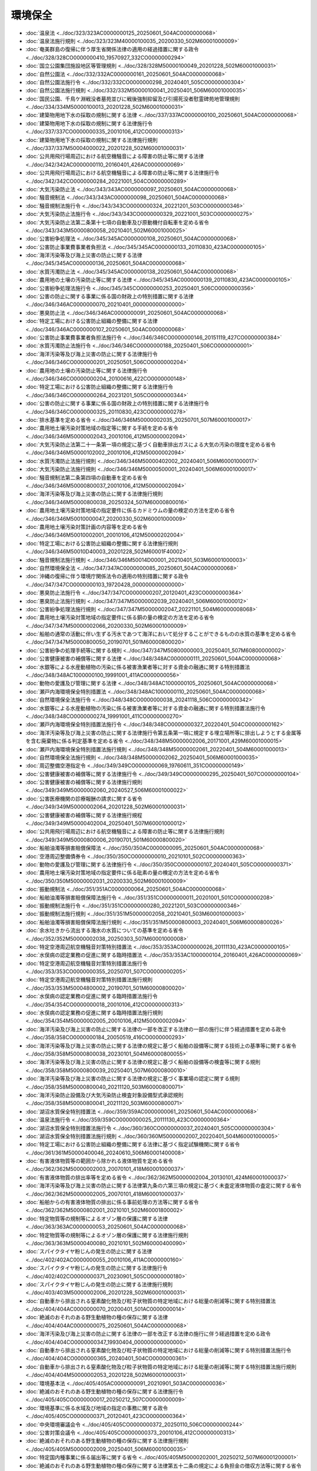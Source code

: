 ========
環境保全
========

* :doc:`温泉法 <../doc/323/323AC0000000125_20250601_504AC0000000068>`
* :doc:`温泉法施行規則 <../doc/323/323M40000100035_20200330_502M60001000009>`
* :doc:`奄美群島の復帰に伴う厚生省関係法律の適用の経過措置に関する政令 <../doc/328/328CO0000000410_19570927_332CO0000000294>`
* :doc:`国立公園集団施設地区等管理規則 <../doc/328/328M50000100049_20201228_502M60001000031>`
* :doc:`自然公園法 <../doc/332/332AC0000000161_20250601_504AC0000000068>`
* :doc:`自然公園法施行令 <../doc/332/332CO0000000298_20240401_505CO0000000304>`
* :doc:`自然公園法施行規則 <../doc/332/332M50000100041_20250401_506M60001000035>`
* :doc:`国民公園、千鳥ケ淵戦没者墓苑並びに戦後強制抑留及び引揚死没者慰霊碑苑地管理規則 <../doc/334/334M50000100013_20201228_502M60001000031>`
* :doc:`建築物用地下水の採取の規制に関する法律 <../doc/337/337AC0000000100_20250601_504AC0000000068>`
* :doc:`建築物用地下水の採取の規制に関する法律施行令 <../doc/337/337CO0000000335_20010106_412CO0000000313>`
* :doc:`建築物用地下水の採取の規制に関する法律施行規則 <../doc/337/337M50004000022_20201228_502M60001000031>`
* :doc:`公共用飛行場周辺における航空機騒音による障害の防止等に関する法律 <../doc/342/342AC0000000110_20160401_426AC0000000069>`
* :doc:`公共用飛行場周辺における航空機騒音による障害の防止等に関する法律施行令 <../doc/342/342CO0000000284_20221001_504CO0000000289>`
* :doc:`大気汚染防止法 <../doc/343/343AC0000000097_20250601_504AC0000000068>`
* :doc:`騒音規制法 <../doc/343/343AC0000000098_20250601_504AC0000000068>`
* :doc:`騒音規制法施行令 <../doc/343/343CO0000000324_20221201_503CO0000000346>`
* :doc:`大気汚染防止法施行令 <../doc/343/343CO0000000329_20221001_503CO0000000275>`
* :doc:`大気汚染防止法第二条第十七項の自動車及び原動機付自転車を定める省令 <../doc/343/343M50000800058_20210401_502M60001000025>`
* :doc:`公害紛争処理法 <../doc/345/345AC0000000108_20250601_504AC0000000068>`
* :doc:`公害防止事業費事業者負担法 <../doc/345/345AC0000000133_20110830_423AC0000000105>`
* :doc:`海洋汚染等及び海上災害の防止に関する法律 <../doc/345/345AC0000000136_20250601_504AC0000000068>`
* :doc:`水質汚濁防止法 <../doc/345/345AC0000000138_20250601_504AC0000000068>`
* :doc:`農用地の土壌の汚染防止等に関する法律 <../doc/345/345AC0000000139_20110830_423AC0000000105>`
* :doc:`公害紛争処理法施行令 <../doc/345/345CO0000000253_20250401_506CO0000000356>`
* :doc:`公害の防止に関する事業に係る国の財政上の特別措置に関する法律 <../doc/346/346AC0000000070_20210401_000000000000000>`
* :doc:`悪臭防止法 <../doc/346/346AC0000000091_20250601_504AC0000000068>`
* :doc:`特定工場における公害防止組織の整備に関する法律 <../doc/346/346AC0000000107_20250601_504AC0000000068>`
* :doc:`公害防止事業費事業者負担法施行令 <../doc/346/346CO0000000146_20151119_427CO0000000384>`
* :doc:`水質汚濁防止法施行令 <../doc/346/346CO0000000188_20250401_506CO0000000001>`
* :doc:`海洋汚染等及び海上災害の防止に関する法律施行令 <../doc/346/346CO0000000201_20250501_506CO0000000204>`
* :doc:`農用地の土壌の汚染防止等に関する法律施行令 <../doc/346/346CO0000000204_20100616_422CO0000000148>`
* :doc:`特定工場における公害防止組織の整備に関する法律施行令 <../doc/346/346CO0000000264_20231201_505CO0000000344>`
* :doc:`公害の防止に関する事業に係る国の財政上の特別措置に関する法律施行令 <../doc/346/346CO0000000325_20110830_423CO0000000278>`
* :doc:`排水基準を定める省令 <../doc/346/346M50000002035_20250701_507M60001000017>`
* :doc:`農用地土壌汚染対策地域の指定等に関する手続を定める省令 <../doc/346/346M50000002043_20010106_412M50000002094>`
* :doc:`大気汚染防止法第二十一条第一項の規定に基づく自動車排出ガスによる大気の汚染の限度を定める省令 <../doc/346/346M50000102002_20010106_412M50000002094>`
* :doc:`水質汚濁防止法施行規則 <../doc/346/346M50000402002_20240401_506M60001000017>`
* :doc:`大気汚染防止法施行規則 <../doc/346/346M50000500001_20240401_506M60001000017>`
* :doc:`騒音規制法第二条第四項の自動車を定める省令 <../doc/346/346M50000800037_20010106_412M50000002094>`
* :doc:`海洋汚染等及び海上災害の防止に関する法律施行規則 <../doc/346/346M50000800038_20250324_507M60000800016>`
* :doc:`農用地土壌汚染対策地域の指定要件に係るカドミウムの量の検定の方法を定める省令 <../doc/346/346M50010000047_20200330_502M60001000009>`
* :doc:`農用地土壌汚染対策計画の内容等を定める省令 <../doc/346/346M50010002001_20010106_412M50000202004>`
* :doc:`特定工場における公害防止組織の整備に関する法律施行規則 <../doc/346/346M50010D40003_20201228_502M60001F40002>`
* :doc:`騒音規制法施行規則 <../doc/346/346M50014D00001_20210401_503M60001000003>`
* :doc:`自然環境保全法 <../doc/347/347AC0000000085_20250601_504AC0000000068>`
* :doc:`沖縄の復帰に伴う環境庁関係法令の適用の特別措置に関する政令 <../doc/347/347CO0000000103_19720428_000000000000000>`
* :doc:`悪臭防止法施行令 <../doc/347/347CO0000000207_20120401_423CO0000000364>`
* :doc:`悪臭防止法施行規則 <../doc/347/347M50000002039_20240401_506M60001000012>`
* :doc:`公害紛争処理法施行規則 <../doc/347/347M50000002047_20221101_504M60000008068>`
* :doc:`農用地土壌汚染対策地域の指定要件に係る銅の量の検定の方法を定める省令 <../doc/347/347M50000002066_20200330_502M60001000009>`
* :doc:`船舶の通常の活動に伴い生ずる汚水であつて海洋において処分することができるものの水質の基準を定める省令 <../doc/347/347M50000800050_20190701_501M60000800020>`
* :doc:`公害紛争の処理手続等に関する規則 <../doc/347/347M50800000003_20250401_507M60800000002>`
* :doc:`公害健康被害の補償等に関する法律 <../doc/348/348AC0000000111_20250601_504AC0000000068>`
* :doc:`水銀等による水産動植物の汚染に係る被害漁業者等に対する資金の融通に関する特別措置法 <../doc/348/348AC1000000100_19991001_411AC0000000056>`
* :doc:`動物の愛護及び管理に関する法律 <../doc/348/348AC1000000105_20250601_504AC0000000068>`
* :doc:`瀬戸内海環境保全特別措置法 <../doc/348/348AC1000000110_20250601_504AC0000000068>`
* :doc:`自然環境保全法施行令 <../doc/348/348CO0000000038_20241118_506CO0000000342>`
* :doc:`水銀等による水産動植物の汚染に係る被害漁業者等に対する資金の融通に関する特別措置法施行令 <../doc/348/348CO0000000274_19991001_411CO0000000270>`
* :doc:`瀬戸内海環境保全特別措置法施行令 <../doc/348/348CO0000000327_20220401_504CO0000000162>`
* :doc:`海洋汚染等及び海上災害の防止に関する法律施行令第五条第一項に規定する埋立場所等に排出しようとする金属等を含む廃棄物に係る判定基準を定める省令 <../doc/348/348M50000002006_20171001_429M60001000015>`
* :doc:`瀬戸内海環境保全特別措置法施行規則 <../doc/348/348M50000002061_20220401_504M60001000013>`
* :doc:`自然環境保全法施行規則 <../doc/348/348M50000002062_20250401_506M60001000035>`
* :doc:`周辺整備空港指定令 <../doc/349/349CO0000000069_19760611_351CO0000000149>`
* :doc:`公害健康被害の補償等に関する法律施行令 <../doc/349/349CO0000000295_20250401_507CO0000000104>`
* :doc:`公害健康被害の補償等に関する法律施行規則 <../doc/349/349M50000002060_20240527_506M60001000022>`
* :doc:`公害医療機関の診療報酬の請求に関する省令 <../doc/349/349M50000002064_20201228_502M60001000031>`
* :doc:`公害健康被害の補償等に関する法律施行規程 <../doc/349/349M50000402004_20250401_507M60001000012>`
* :doc:`公共用飛行場周辺における航空機騒音による障害の防止等に関する法律施行規則 <../doc/349/349M50000800006_20190701_501M60000800020>`
* :doc:`船舶油濁等損害賠償保障法 <../doc/350/350AC0000000095_20250601_504AC0000000068>`
* :doc:`空港周辺整備債券令 <../doc/350/350CO0000000010_20210101_502CO0000000363>`
* :doc:`動物の愛護及び管理に関する法律施行令 <../doc/350/350CO0000000107_20240401_505CO0000000371>`
* :doc:`農用地土壌汚染対策地域の指定要件に係る砒素の量の検定の方法を定める省令 <../doc/350/350M50000002031_20200330_502M60001000009>`
* :doc:`振動規制法 <../doc/351/351AC0000000064_20250601_504AC0000000068>`
* :doc:`船舶油濁等損害賠償保障法施行令 <../doc/351/351CO0000000011_20201001_501CO0000000208>`
* :doc:`振動規制法施行令 <../doc/351/351CO0000000280_20221201_503CO0000000346>`
* :doc:`振動規制法施行規則 <../doc/351/351M50000002058_20210401_503M60001000003>`
* :doc:`船舶油濁等損害賠償保障法施行規則 <../doc/351/351M50000800003_20240401_506M60000800026>`
* :doc:`余水吐きから流出する海水の水質についての基準を定める省令 <../doc/352/352M50000002038_20250303_507M60001000008>`
* :doc:`特定空港周辺航空機騒音対策特別措置法 <../doc/353/353AC0000000026_20111130_423AC0000000105>`
* :doc:`水俣病の認定業務の促進に関する臨時措置法 <../doc/353/353AC1000000104_20160401_426AC0000000069>`
* :doc:`特定空港周辺航空機騒音対策特別措置法施行令 <../doc/353/353CO0000000355_20250701_507CO0000000205>`
* :doc:`特定空港周辺航空機騒音対策特別措置法施行規則 <../doc/353/353M50004800002_20190701_501M60000800020>`
* :doc:`水俣病の認定業務の促進に関する臨時措置法施行令 <../doc/354/354CO0000000018_20010106_412CO0000000313>`
* :doc:`水俣病の認定業務の促進に関する臨時措置法施行規則 <../doc/354/354M50000002005_20010106_412M50000002094>`
* :doc:`海洋汚染及び海上災害の防止に関する法律の一部を改正する法律の一部の施行に伴う経過措置を定める政令 <../doc/358/358CO0000000184_20050519_416CO0000000293>`
* :doc:`海洋汚染等及び海上災害の防止に関する法律の規定に基づく船舶の設備等に関する技術上の基準等に関する省令 <../doc/358/358M50000800038_20230101_504M60000800055>`
* :doc:`海洋汚染等及び海上災害の防止に関する法律の規定に基づく船舶の設備等の検査等に関する規則 <../doc/358/358M50000800039_20250401_507M60000800010>`
* :doc:`海洋汚染等及び海上災害の防止に関する法律の規定に基づく事業場の認定に関する規則 <../doc/358/358M50000800040_20211120_503M60000800071>`
* :doc:`海洋汚染防止設備及び大気汚染防止検査対象設備型式承認規則 <../doc/358/358M50000800041_20211120_503M60000800071>`
* :doc:`湖沼水質保全特別措置法 <../doc/359/359AC0000000061_20250601_504AC0000000068>`
* :doc:`温泉法施行令 <../doc/359/359CO0000000025_20111130_423CO0000000364>`
* :doc:`湖沼水質保全特別措置法施行令 <../doc/360/360CO0000000037_20240401_505CO0000000304>`
* :doc:`湖沼水質保全特別措置法施行規則 <../doc/360/360M50000002007_20220401_504M60001000005>`
* :doc:`特定工場における公害防止組織の整備に関する法律に基づく指定試験機関に関する省令 <../doc/361/361M50000400046_20240610_506M60001400008>`
* :doc:`有害液体物質等の範囲から除かれる液体物質を定める省令 <../doc/362/362M50000002003_20070101_418M60001000037>`
* :doc:`有害液体物質の排出率等を定める省令 <../doc/362/362M50000002004_20130101_424M60001000037>`
* :doc:`海洋汚染等及び海上災害の防止に関する法律第九条の六第三項の規定に基づく未査定液体物質の査定に関する省令 <../doc/362/362M50000002005_20070101_418M60001000037>`
* :doc:`船舶からの有害液体物質の排出に係る事前処理の方法等に関する省令 <../doc/362/362M50000802001_20210101_502M60001800002>`
* :doc:`特定物質等の規制等によるオゾン層の保護に関する法律 <../doc/363/363AC0000000053_20250601_504AC0000000068>`
* :doc:`特定物質等の規制等によるオゾン層の保護に関する法律施行規則 <../doc/363/363M50000400080_20210101_502M60000400090>`
* :doc:`スパイクタイヤ粉じんの発生の防止に関する法律 <../doc/402/402AC0000000055_20010106_411AC0000000160>`
* :doc:`スパイクタイヤ粉じんの発生の防止に関する法律施行令 <../doc/402/402CO0000000371_20230901_505CO0000000180>`
* :doc:`スパイクタイヤ粉じんの発生の防止に関する法律施行規則 <../doc/403/403M50000002006_20201228_502M60001000031>`
* :doc:`自動車から排出される窒素酸化物及び粒子状物質の特定地域における総量の削減等に関する特別措置法 <../doc/404/404AC0000000070_20200401_501AC0000000014>`
* :doc:`絶滅のおそれのある野生動植物の種の保存に関する法律 <../doc/404/404AC0000000075_20250601_504AC0000000068>`
* :doc:`海洋汚染及び海上災害の防止に関する法律の一部を改正する法律の施行に伴う経過措置を定める政令 <../doc/404/404CO0000000347_19930404_000000000000000>`
* :doc:`自動車から排出される窒素酸化物及び粒子状物質の特定地域における総量の削減等に関する特別措置法施行令 <../doc/404/404CO0000000365_20240401_504CO0000000361>`
* :doc:`自動車から排出される窒素酸化物及び粒子状物質の特定地域における総量の削減等に関する特別措置法施行規則 <../doc/404/404M50000002053_20201228_502M60001000031>`
* :doc:`環境基本法 <../doc/405/405AC0000000091_20210901_503AC0000000036>`
* :doc:`絶滅のおそれのある野生動植物の種の保存に関する法律施行令 <../doc/405/405CO0000000017_20250212_507CO0000000009>`
* :doc:`環境基準に係る水域及び地域の指定の事務に関する政令 <../doc/405/405CO0000000371_20120401_423CO0000000364>`
* :doc:`中央環境審議会令 <../doc/405/405CO0000000372_20250110_506CO0000000244>`
* :doc:`公害対策会議令 <../doc/405/405CO0000000373_20010106_412CO0000000313>`
* :doc:`絶滅のおそれのある野生動植物の種の保存に関する法律施行規則 <../doc/405/405M50000002009_20250401_506M60001000035>`
* :doc:`特定国内種事業に係る届出等に関する省令 <../doc/405/405M50000202001_20250212_507M60001200001>`
* :doc:`絶滅のおそれのある野生動植物の種の保存に関する法律第五十二条の規定による負担金の徴収方法等に関する省令 <../doc/405/405M50000402001_20240401_506M60001400006>`
* :doc:`特定物質等の規制等によるオゾン層の保護に関する法律施行令 <../doc/406/406CO0000000308_20211224_503CO0000000343>`
* :doc:`特定国際種事業に係る届出及び特別国際種事業に係る登録等に関する省令 <../doc/407/407M50000402002_20240401_506M60001400006>`
* :doc:`排他的経済水域における海洋汚染等及び海上災害の防止に関する法律等の適用関係の整理に関する政令 <../doc/408/408CO0000000200_20250101_506CO0000000204>`
* :doc:`排他的経済水域における海洋汚染等及び海上災害の防止に関する法律等の適用関係の整理に関する政令第三条第二項の表の第三号に規定する粉砕装置の技術上の基準を定める省令 <../doc/408/408M50000002036_20070101_418M60001000037>`
* :doc:`排他的経済水域における海洋汚染等及び海上災害の防止に関する法律に基づく国土交通省令の適用関係の整理に関する省令 <../doc/408/408M50000800041_20130101_424M60000800091>`
* :doc:`海洋汚染等及び海上災害の防止に関する法律第六十五条第二項第一号に規定する担保金の提供等に関する命令 <../doc/408/408M50000802001_20050519_416M60000802004>`
* :doc:`南極地域の環境の保護に関する法律 <../doc/409/409AC0000000061_20250601_504AC0000000068>`
* :doc:`環境影響評価法 <../doc/409/409AC0000000081_20250620_507AC0000000073>`
* :doc:`南極地域の環境の保護に関する法律施行令 <../doc/409/409CO0000000244_20201201_502CO0000000217>`
* :doc:`環境影響評価法施行令 <../doc/409/409CO0000000346_20220401_504CO0000000167>`
* :doc:`南極地域の環境の保護に関する法律施行規則 <../doc/409/409M50000002053_20241025_506M60001000025>`
* :doc:`地球温暖化対策の推進に関する法律 <../doc/410/410AC0000000117_20250601_504AC0000000068>`
* :doc:`環境影響評価法施行規則 <../doc/410/410M50000002037_20130401_424M60001000031>`
* :doc:`防衛省が行う飛行場及びその施設の設置又は変更の事業に係る計画段階配慮事項に係る調査、予測及び評価に関する指針、環境影響評価の項目並びに当該項目に係る調査、予測及び評価を合理的に行うための手法を選定するための指針、環境の保全のための措置に関する指針等を定める省令 <../doc/410/410M50000002038_20150601_427M60002000011>`
* :doc:`廃棄物の最終処分場事業に係る環境影響評価の項目並びに当該項目に係る調査、予測及び評価を合理的に行うための手法を選定するための指針、環境の保全のための措置に関する指針等を定める省令 <../doc/410/410M50000100061_20200330_502M60001000009>`
* :doc:`発電所の設置又は変更の工事の事業に係る計画段階配慮事項の選定並びに当該計画段階配慮事項に係る調査、予測及び評価の手法に関する指針、環境影響評価の項目並びに当該項目に係る調査、予測及び評価を合理的に行うための手法を選定するための指針並びに環境の保全のための措置に関する指針等を定める省令 <../doc/410/410M50000400054_20230929_505M60000400046>`
* :doc:`鉄道の建設及び改良の事業に係る環境影響評価の項目並びに当該項目に係る調査、予測及び評価を合理的に行うための手法を選定するための指針、環境の保全のための措置に関する指針等を定める省令 <../doc/410/410M50000800035_20190701_501M60000800020>`
* :doc:`飛行場及びその施設の設置又は変更の事業に係る環境影響評価の項目並びに当該項目に係る調査、予測及び評価を合理的に行うための手法を選定するための指針、環境の保全のための措置に関する指針等を定める省令 <../doc/410/410M50000800036_20190701_501M60000800020>`
* :doc:`鉄道施設が都市施設として都市計画に定められる場合における当該都市施設に係る鉄道の建設及び改良の事業に係る環境影響評価の項目並びに当該項目に係る調査、予測及び評価を合理的に行うための手法を選定するための指針、環境の保全のための措置に関する指針等を定める省令 <../doc/410/410M50000800037_20130401_425M60000800028>`
* :doc:`飛行場及びその施設が都市施設として都市計画に定められる場合における当該都市施設に係る飛行場及びその施設の設置又は変更の事業に係る環境影響評価の項目並びに当該項目に係る調査、予測及び評価を合理的に行うための手法を選定するための指針、環境の保全のための措置に関する指針等を定める省令 <../doc/410/410M50000800038_20130401_425M60000800028>`
* :doc:`港湾環境影響評価の項目並びに当該項目に係る調査、予測及び評価を合理的に行うための手法を選定するための指針、環境の保全のための措置に関する指針等を定める省令 <../doc/410/410M50000800039_20150601_427M60000800043>`
* :doc:`道路事業に係る環境影響評価の項目並びに当該項目に係る調査、予測及び評価を合理的に行うための手法を選定するための指針、環境の保全のための措置に関する指針等を定める省令 <../doc/410/410M50004000010_20190701_501M60000800020>`
* :doc:`湖沼水位調節施設事業に係る環境影響評価の項目並びに当該項目に係る調査、予測及び評価を合理的に行うための手法を選定するための指針、環境の保全のための措置に関する指針等を定める省令 <../doc/410/410M50004000011_20190701_501M60000800020>`
* :doc:`放水路事業に係る環境影響評価の項目並びに当該項目に係る調査、予測及び評価を合理的に行うための手法を選定するための指針、環境の保全のための措置に関する指針等を定める省令 <../doc/410/410M50004000012_20190701_501M60000800020>`
* :doc:`土地区画整理事業に係る環境影響評価の項目並びに当該項目に係る調査、予測及び評価を合理的に行うための手法を選定するための指針、環境の保全のための措置に関する指針等を定める省令 <../doc/410/410M50004000013_20190701_501M60000800020>`
* :doc:`新住宅市街地開発事業に係る環境影響評価の項目並びに当該項目に係る調査、予測及び評価を合理的に行うための手法を選定するための指針、環境の保全のための措置に関する指針等を定める省令 <../doc/410/410M50004000014_20190701_501M60000800020>`
* :doc:`工業団地造成事業に係る環境影響評価の項目並びに当該項目に係る調査、予測及び評価を合理的に行うための手法を選定するための指針、環境の保全のための措置に関する指針等を定める省令 <../doc/410/410M50004000015_20190701_501M60000800020>`
* :doc:`新都市基盤整備事業に係る環境影響評価の項目並びに当該項目に係る調査、予測及び評価を合理的に行うための手法を選定するための指針、環境の保全のための措置に関する指針等を定める省令 <../doc/410/410M50004000016_20190701_501M60000800020>`
* :doc:`流通業務団地造成事業に係る環境影響評価の項目並びに当該項目に係る調査、予測及び評価を合理的に行うための手法を選定するための指針、環境の保全のための措置に関する指針等を定める省令 <../doc/410/410M50004000017_20190701_501M60000800020>`
* :doc:`独立行政法人都市再生機構が行う宅地の造成の事業に係る環境影響評価の項目並びに当該項目に係る調査、予測及び評価を合理的に行うための手法を選定するための指針、環境の保全のための措置に関する指針等を定める省令 <../doc/410/410M50004000018_20190701_501M60000800020>`
* :doc:`道路が都市施設として都市計画に定められる場合における当該都市施設に係る道路事業に係る環境影響評価の項目並びに当該項目に係る調査、予測及び評価を合理的に行うための手法を選定するための指針、環境の保全のための措置に関する指針等を定める省令 <../doc/410/410M50004000019_20190701_501M60000800020>`
* :doc:`湖沼水位調節施設が都市施設として都市計画に定められる場合における当該都市施設に係る湖沼水位調節施設事業に係る環境影響評価の項目並びに当該項目に係る調査、予測及び評価を合理的に行うための手法を選定するための指針、環境の保全のための措置に関する指針等を定める省令 <../doc/410/410M50004000020_20190701_501M60000800020>`
* :doc:`放水路が都市施設として都市計画に定められる場合における当該都市施設に係る放水路事業に係る環境影響評価の項目並びに当該項目に係る調査、予測及び評価を合理的に行うための手法を選定するための指針、環境の保全のための措置に関する指針等を定める省令 <../doc/410/410M50004000021_20190701_501M60000800020>`
* :doc:`土地区画整理事業が都市計画に定められる場合における当該土地区画整理事業に係る環境影響評価の項目並びに当該項目に係る調査、予測及び評価を合理的に行うための手法を選定するための指針、環境の保全のための措置に関する指針等を定める省令 <../doc/410/410M50004000022_20190701_501M60000800020>`
* :doc:`新住宅市街地開発事業が都市計画に定められる場合における当該新住宅市街地開発事業に係る環境影響評価の項目並びに当該項目に係る調査、予測及び評価を合理的に行うための手法を選定するための指針、環境の保全のための措置に関する指針等を定める省令 <../doc/410/410M50004000023_20190701_501M60000800020>`
* :doc:`工業団地造成事業が都市計画に定められる場合における当該工業団地造成事業に係る環境影響評価の項目並びに当該項目に係る調査、予測及び評価を合理的に行うための手法を選定するための指針、環境の保全のための措置に関する指針等を定める省令 <../doc/410/410M50004000024_20190701_501M60000800020>`
* :doc:`新都市基盤整備事業が都市計画に定められる場合における当該新都市基盤整備事業に係る環境影響評価の項目並びに当該項目に係る調査、予測及び評価を合理的に行うための手法を選定するための指針、環境の保全のための措置に関する指針等を定める省令 <../doc/410/410M50004000025_20190701_501M60000800020>`
* :doc:`流通業務団地が都市施設として都市計画に定められる場合における当該都市施設に係る流通業務団地造成事業に係る環境影響評価の項目並びに当該項目に係る調査、予測及び評価を合理的に行うための手法を選定するための指針、環境の保全のための措置に関する指針等を定める省令 <../doc/410/410M50004000026_20190701_501M60000800020>`
* :doc:`ダム事業に係る環境影響評価の項目並びに当該項目に係る調査、予測及び評価を合理的に行うための手法を選定するための指針、環境の保全のための措置に関する指針等を定める省令 <../doc/410/410M50004700001_20190701_501M60000F00003>`
* :doc:`堰事業に係る環境影響評価の項目並びに当該項目に係る調査、予測及び評価を合理的に行うための手法を選定するための指針、環境の保全のための措置に関する指針等を定める省令 <../doc/410/410M50004700002_20190701_501M60000F00003>`
* :doc:`ダムが都市施設として都市計画に定められる場合における当該都市施設に係るダム事業に係る環境影響評価の項目並びに当該項目に係る調査、予測及び評価を合理的に行うための手法を選定するための指針、環境の保全のための措置に関する指針等を定める省令 <../doc/410/410M50004700003_20190701_501M60000F00003>`
* :doc:`堰が都市施設として都市計画に定められる場合における当該都市施設に係る堰事業に係る環境影響評価の項目並びに当該項目に係る調査、予測及び評価を合理的に行うための手法を選定するための指針、環境の保全のための措置に関する指針等を定める省令 <../doc/410/410M50004700004_20190701_501M60000F00003>`
* :doc:`軌道の建設及び改良の事業に係る環境影響評価の項目並びに当該項目に係る調査、予測及び評価を合理的に行うための手法を選定するための指針、環境の保全のための措置に関する指針等を定める省令 <../doc/410/410M50004800002_20190701_501M60000800020>`
* :doc:`鉄道施設が都市施設として都市計画に定められる場合における当該都市施設に係る鉄道の建設及び改良の事業に係る第二種事業の判定の基準等を定める省令 <../doc/410/410M50004800003_20190701_501M60000800020>`
* :doc:`新設軌道に係る線路が都市施設として都市計画に定められる場合における当該都市施設に係る軌道の建設及び改良の事業に係る環境影響評価の項目並びに当該項目に係る調査、予測及び評価を合理的に行うための手法を選定するための指針、環境の保全のための措置に関する指針等を定める省令 <../doc/410/410M50004800004_20190701_501M60000800020>`
* :doc:`飛行場及びその施設が都市施設として都市計画に定められる場合における当該都市施設に係る飛行場及びその施設の設置又は変更の事業に係る第二種事業の判定の基準等を定める省令 <../doc/410/410M50004800005_20190701_501M60000800020>`
* :doc:`公有水面の埋立て又は干拓の事業に係る環境影響評価の項目並びに当該項目に係る調査、予測及び評価を合理的に行うための手法を選定するための指針、環境の保全のための措置に関する指針等を定める省令 <../doc/410/410M50004A00001_20190701_501M60000A00002>`
* :doc:`特定化学物質の環境への排出量の把握等及び管理の改善の促進に関する法律 <../doc/411/411AC0000000086_20030203_414AC0000000152>`
* :doc:`ダイオキシン類対策特別措置法 <../doc/411/411AC0100000105_20250601_504AC0000000068>`
* :doc:`地球温暖化対策の推進に関する法律施行令 <../doc/411/411CO0000000143_20250401_507CO0000000008>`
* :doc:`ダイオキシン類対策特別措置法施行令 <../doc/411/411CO0000000433_20190101_430CO0000000241>`
* :doc:`地球温暖化対策の推進に関する法律施行規則 <../doc/411/411M50000002031_20250401_506M60001000026>`
* :doc:`ダイオキシン類対策特別措置法施行規則 <../doc/411/411M50000002067_20240401_506M60001000017>`
* :doc:`循環型社会形成推進基本法 <../doc/412/412AC0000000110_20120919_424AC1000000047>`
* :doc:`国等による環境物品等の調達の推進等に関する法律 <../doc/412/412AC1000000100_20210901_503AC0000000036>`
* :doc:`特定化学物質の環境への排出量の把握等及び管理の改善の促進に関する法律施行令 <../doc/412/412CO0000000138_20240401_506CO0000000102>`
* :doc:`海洋汚染及び海上災害の防止に関する法律の一部を改正する法律の一部の施行に伴う経過措置を定める政令 <../doc/412/412CO0000000464_20020701_414CO0000000200>`
* :doc:`国等による環境物品等の調達の推進等に関する法律第二条第二項の法人を定める政令 <../doc/412/412CO0000000556_20250401_507CO0000000019>`
* :doc:`騒音規制法第十七条第一項の規定に基づく指定地域内における自動車騒音の限度を定める省令 <../doc/412/412M50000002015_20200330_502M60001000009>`
* :doc:`ダイオキシン類対策特別措置法に基づく廃棄物の最終処分場の維持管理の基準を定める省令 <../doc/412/412M50000102002_20010106_412M50000102003>`
* :doc:`指定化学物質等の性状及び取扱いに関する情報の提供の方法等を定める省令 <../doc/412/412M50000400401_20220331_504M60000400035>`
* :doc:`海洋汚染及び海上災害の防止に関する法律の一部を改正する法律の一部の施行に伴う経過措置を定める省令 <../doc/412/412M50000800036_20020701_414M60000800079>`
* :doc:`油又は有害液体物質による海洋の汚染の防止のために使用する薬剤の技術上の基準を定める省令 <../doc/412/412M50000800043_20110801_423M60001800002>`
* :doc:`フロン類の使用の合理化及び管理の適正化に関する法律 <../doc/413/413AC1000000064_20250601_504AC0000000068>`
* :doc:`フロン類の使用の合理化及び管理の適正化に関する法律施行令 <../doc/413/413CO0000000396_20200401_501CO0000000120>`
* :doc:`悪臭防止法第十三条第二項に規定する指定機関を指定する省令 <../doc/413/413M60001000019_20230911_505M60001000013>`
* :doc:`特定工場における公害防止組織の整備に関する法律第八条の二第一項に規定する指定試験機関を指定する省令 <../doc/413/413M60001400002_20230719_505M60001400003>`
* :doc:`特定工場における公害防止組織の整備に関する法律施行令別表第三の三の項の下欄及び七の項の下欄に規定する講習に関する省令 <../doc/413/413M60001800003_20040623_416M60001800003>`
* :doc:`特定化学物質の環境への排出量の把握等及び管理の改善の促進に関する法律施行規則 <../doc/413/413M60001FC2001_20231228_505M60003FC0001>`
* :doc:`土壌汚染対策法 <../doc/414/414AC0000000053_20250601_504AC0000000068>`
* :doc:`鳥獣の保護及び管理並びに狩猟の適正化に関する法律 <../doc/414/414AC0000000088_20250601_504AC0000000068>`
* :doc:`有明海及び八代海等を再生するための特別措置に関する法律 <../doc/414/414AC1000000120_20240401_505AC0000000034>`
* :doc:`自然再生推進法 <../doc/414/414AC1000000148_20030101_000000000000000>`
* :doc:`土壌汚染対策法施行令 <../doc/414/414CO0000000336_20240401_505CO0000000304>`
* :doc:`有明海及び八代海等を再生するための特別措置に関する法律施行令 <../doc/414/414CO0000000354_20240401_505CO0000000304>`
* :doc:`有明海・八代海等総合調査評価委員会令 <../doc/414/414CO0000000355_20230701_505CO0000000227>`
* :doc:`鳥獣の保護及び管理並びに狩猟の適正化に関する法律施行令 <../doc/414/414CO0000000391_20190401_429CO0000000232>`
* :doc:`土壌汚染対策法に基づく指定調査機関及び指定支援法人に関する省令 <../doc/414/414M60001000023_20240401_506M60001000017>`
* :doc:`鳥獣の保護及び管理並びに狩猟の適正化に関する法律施行規則 <../doc/414/414M60001000028_20250601_507M60001000016>`
* :doc:`土壌汚染対策法施行規則 <../doc/414/414M60001000029_20240401_506M60001000017>`
* :doc:`第一種指定化学物質の排出量等の届出事項の集計の方法等を定める省令 <../doc/414/414M60001400001_20231228_505M60001400005>`
* :doc:`自動車運送事業者等に係る自動車排出窒素酸化物等の排出の抑制のための計画の提出方法等を定める省令 <../doc/414/414M60001800002_20240401_506M60001800002>`
* :doc:`自動車運送事業者等以外の事業者に係る自動車排出窒素酸化物等の排出の抑制のための計画の提出方法等を定める命令 <../doc/414/414M60001FFA001_20221128_504M60001FFA001>`
* :doc:`環境教育等による環境保全の取組の促進に関する法律 <../doc/415/415AC1000000130_20121001_423AC0000000067>`
* :doc:`独立行政法人空港周辺整備機構の設立に伴う関係政令の整備及び経過措置に関する政令 <../doc/415/415CO0000000296_20031001_000000000000000>`
* :doc:`独立行政法人海上災害防止センターの設立に伴う関係政令の整備及び経過措置に関する政令 <../doc/415/415CO0000000297_20031001_000000000000000>`
* :doc:`自然再生推進法施行規則 <../doc/415/415M60001A00001_20030401_000000000000000>`
* :doc:`環境情報の提供の促進等による特定事業者等の環境に配慮した事業活動の促進に関する法律 <../doc/416/416AC0000000077_20060501_417AC0000000087>`
* :doc:`特定外来生物による生態系等に係る被害の防止に関する法律 <../doc/416/416AC0000000078_20250601_504AC0000000068>`
* :doc:`特定外来生物による生態系等に係る被害の防止に関する法律の施行に伴う経過措置に関する政令 <../doc/416/416CO0000000321_20041020_000000000000000>`
* :doc:`独立行政法人中小企業基盤整備機構が行う宅地の造成の事業に係る環境影響評価の項目並びに当該項目に係る調査、予測及び評価を合理的に行うための手法を選定するための指針、環境の保全のための措置に関する指針等を定める省令 <../doc/416/416M60000400072_20150601_427M60000400048>`
* :doc:`平成十六年度に実施する特定工場における公害防止組織の整備に関する法律施行令第十一条第二号及び別表第三に規定する主務大臣が指定する講習を指定する省令 <../doc/416/416M60001400003_20040628_000000000000000>`
* :doc:`第二種特定製品が搭載されている自動車の整備の際のフロン類の回収及び運搬に関する基準を定める省令 <../doc/416/416M60001C00001_20150401_427M60001C00001>`
* :doc:`特定特殊自動車排出ガスの規制等に関する法律 <../doc/417/417AC0000000051_20250601_504AC0000000068>`
* :doc:`環境情報の提供の促進等による特定事業者等の環境に配慮した事業活動の促進に関する法律第二条第四項の法人を定める政令 <../doc/417/417CO0000000042_20250401_507CO0000000019>`
* :doc:`特定外来生物による生態系等に係る被害の防止に関する法律施行令 <../doc/417/417CO0000000169_20240701_506CO0000000201>`
* :doc:`海洋汚染及び海上災害の防止に関する法律の一部を改正する法律附則第二条等の期間を定める政令 <../doc/417/417CO0000000218_20050801_000000000000000>`
* :doc:`農用地の土壌の汚染防止等に関する法律第十六条の二第二項の規定により地方環境事務所長に委任する権限を定める省令 <../doc/417/417M60001000025_20051001_000000000000000>`
* :doc:`廃棄物海洋投入処分の許可等に関する省令 <../doc/417/417M60001000028_20240401_506M60001000017>`
* :doc:`特定外来生物による生態系等に係る被害の防止に関する法律施行規則 <../doc/417/417M60001200002_20240701_506M60001200003>`
* :doc:`農用地の土壌の汚染防止等に関する法律第十三条第一項の規定による立入調査をする職員の携帯する身分を示す証明書の様式を定める省令 <../doc/417/417M60001200003_20240401_506M60001200002>`
* :doc:`環境情報の提供の促進等による特定事業者等の環境に配慮した事業活動の促進に関する法律第九条第一項の規定による環境報告書の作成及び公表の方法を定める命令 <../doc/417/417M60001FCA001_20200930_502M60001FCA004>`
* :doc:`特定特殊自動車排出ガスの規制等に関する法律施行令 <../doc/418/418CO0000000062_20250401_506CO0000000306>`
* :doc:`厚生労働省関係石綿による健康被害の救済に関する法律施行規則 <../doc/418/418M60000100039_20250401_506M60000100088>`
* :doc:`特定特殊自動車排出ガスの規制等に関する法律第三十六条の規定により地方農政局長に委任する権限を定める省令 <../doc/418/418M60000200080_20170401_429M60000200017>`
* :doc:`動物の愛護及び管理に関する法律施行規則 <../doc/418/418M60001000001_20250217_507M60001000003>`
* :doc:`特定排出者の事業活動に伴う温室効果ガスの排出量の算定に関する省令 <../doc/418/418M60001400003_20250401_507M60001400002>`
* :doc:`温室効果ガス算定排出量等の集計の方法等を定める省令 <../doc/418/418M60001400004_20220401_504M60001400003>`
* :doc:`特定特殊自動車排出ガスの規制等に関する法律施行規則 <../doc/418/418M60001C00001_20250401_507M60001C00001>`
* :doc:`特定解体工事元請業者が特定解体工事発注者に交付する書面の記載事項等に関する省令 <../doc/418/418M60001C00003_20200401_501M60001C00002>`
* :doc:`温室効果ガス算定排出量等の報告等に関する命令 <../doc/418/418M60001FFA002_20250401_507M60003FFA001>`
* :doc:`国等における温室効果ガス等の排出の削減に配慮した契約の推進に関する法律 <../doc/419/419AC0100000056_20210901_503AC0000000036>`
* :doc:`エコツーリズム推進法 <../doc/419/419AC1000000105_20110830_423AC0000000105>`
* :doc:`総合海洋政策本部令 <../doc/419/419CO0000000202_20220722_504CO0000000252>`
* :doc:`特定二酸化炭素ガスに含まれる二酸化炭素の濃度の測定の方法を定める省令 <../doc/419/419M60001000022_20200330_502M60001000009>`
* :doc:`特定二酸化炭素ガスの海底下廃棄の許可等に関する省令 <../doc/419/419M60001000023_20240401_506M60001000017>`
* :doc:`割当量口座簿の運営等に関する省令 <../doc/419/419M60001400001_20220728_504M60001400004>`
* :doc:`地球温暖化対策の推進に関する法律施行令第二十条第二項に規定する手数料を現金により納付する場合における手続に関する省令 <../doc/419/419M60001400002_20191216_501M60001400007>`
* :doc:`周辺地域内自動車の指定地区内における運行回数の算定方法等を定める命令 <../doc/419/419M60001FFA003_20080101_000000000000000>`
* :doc:`生物多様性基本法 <../doc/420/420AC1000000058_20080606_000000000000000>`
* :doc:`エコツーリズム推進法施行規則 <../doc/420/420M60001A80001_20201201_502M60001A80001>`
* :doc:`地球温暖化対策の推進に関する法律第二十二条第三項の規定に基づく主務大臣の権限の委任に関する命令 <../doc/420/420M60003FFA001_20220401_504M60003FFA001>`
* :doc:`美しく豊かな自然を保護するための海岸における良好な景観及び環境並びに海洋環境の保全に係る海岸漂着物等の処理等の推進に関する法律 <../doc/421/421AC1000000082_20180622_430AC1000000064>`
* :doc:`日本農林規格等に関する法律の規定に基づく申出の手続等に関する命令 <../doc/421/421M60000202008_20221001_504M60000202015>`
* :doc:`汚染土壌処理業に関する省令 <../doc/421/421M60001000010_20220701_504M60001000007>`
* :doc:`地域における多様な主体の連携による生物の多様性の保全のための活動の促進等に関する法律 <../doc/422/422AC0000000072_20250401_506AC0000000018>`
* :doc:`海洋汚染等及び海上災害の防止に関する法律等の一部を改正する法律の一部の施行に伴う経過措置を定める省令 <../doc/422/422M60000800031_20100520_000000000000000>`
* :doc:`東日本大震災に対処するための窒素酸化物排出基準等を適用しない期間の特例に関する省令 <../doc/423/423M60001000009_20111001_423M60001000019>`
* :doc:`地域における多様な主体の連携による生物の多様性の保全のための活動の促進等に関する法律第四条第六項に規定する環境大臣に対する協議に関する省令 <../doc/423/423M60001000023_20250401_506M60001000034>`
* :doc:`地域における多様な主体の連携による生物の多様性の保全のための活動の促進等に関する法律第十五条第三項の規定により地方環境事務所長に委任する権限を定める省令 <../doc/423/423M60001000024_20250401_506M60001000034>`
* :doc:`地域における多様な主体の連携による生物の多様性の保全のための活動の促進等に関する法律第四条第七項に規定する都道府県知事に対する協議に関する省令 <../doc/423/423M60001800003_20250401_506M60001800005>`
* :doc:`地域における多様な主体の連携による生物の多様性の保全のための活動の促進等に関する法律第四条第二項第三号の特定非営利活動法人に準ずる者を定める省令 <../doc/423/423M60001A00002_20250401_506M60001A00001>`
* :doc:`特定タンカーに係る特定賠償義務履行担保契約等に関する特別措置法 <../doc/424/424AC0000000052_20201001_501AC0000000018>`
* :doc:`カネミ油症患者に関する施策の総合的な推進に関する法律 <../doc/424/424AC1000000082_20120905_000000000000000>`
* :doc:`特定タンカーに係る特定賠償義務履行担保契約等に関する特別措置法施行令 <../doc/424/424CO0000000174_20250401_507CO0000000064>`
* :doc:`特定タンカーに係る特定賠償義務履行担保契約等に関する特別措置法施行規則 <../doc/424/424M60000800061_20201001_502M60000800010>`
* :doc:`協働取組による環境の保全に関する公共サービスの効果が十分に発揮される契約の推進に関する省令 <../doc/424/424M60001000020_20121001_000000000000000>`
* :doc:`二酸化炭素放出抑制対象船舶の二酸化炭素放出抑制指標等に関する基準を定める省令 <../doc/424/424M60001800003_20250101_506M60001800004>`
* :doc:`環境教育等による環境保全の取組の促進に関する法律施行規則 <../doc/424/424M60001E80002_20201228_502M60001E80001>`
* :doc:`指定海上防災機関に関する省令 <../doc/425/425M60000800055_20240401_506M60000800026>`
* :doc:`環境影響評価法施行令別表第三の十の項の第三欄に規定する値を定める省令 <../doc/425/425M60001000007_20130401_000000000000000>`
* :doc:`水循環基本法 <../doc/426/426AC0100000016_20210901_503AC0000000036>`
* :doc:`雨水の利用の推進に関する法律 <../doc/426/426AC0100000017_20210901_503AC0000000036>`
* :doc:`地域自然資産区域における自然環境の保全及び持続可能な利用の推進に関する法律 <../doc/426/426AC1000000085_20200401_431AC0000000020>`
* :doc:`雨水の利用の推進に関する法律第二条第二項の法人を定める政令 <../doc/426/426CO0000000172_20250401_507CO0000000019>`
* :doc:`海洋汚染等及び海上災害の防止に関する法律第十七条の二第四項等に規定する有害水バラストの処理方法を定める省令 <../doc/426/426M60001000028_20170908_000000000000000>`
* :doc:`フロン類の使用の合理化及び管理の適正化に関する法律施行規則 <../doc/426/426M60001400007_20201228_502M60001400005>`
* :doc:`有害水バラストに含まれる細菌及び細菌の数の基準を定める省令 <../doc/426/426M60001800002_20170908_000000000000000>`
* :doc:`フロン類算定漏えい量等の報告等に関する命令 <../doc/426/426M60003FFA002_20210122_503M60003FFA001>`
* :doc:`水銀による環境の汚染の防止に関する法律 <../doc/427/427AC0000000042_20250601_504AC0000000068>`
* :doc:`琵琶湖の保全及び再生に関する法律 <../doc/427/427AC1000000075_20150928_000000000000000>`
* :doc:`水銀による環境の汚染の防止に関する法律施行令 <../doc/427/427CO0000000378_20250701_506CO0000000402>`
* :doc:`経済産業省関係フロン類の使用の合理化及び管理の適正化に関する法律施行規則 <../doc/427/427M60000400029_20250401_506M60000400065>`
* :doc:`特定水銀使用製品に係る許可及び届出に関する事項を定める省令 <../doc/427/427M60000700001_20201228_502M60000700001>`
* :doc:`環境省関係地域自然資産区域における自然環境の保全及び持続可能な利用の推進に関する法律施行規則 <../doc/427/427M60001000005_20220401_504M60001000005>`
* :doc:`水銀による環境の汚染の防止に関する法律第十四条第四項の期間を定める省令 <../doc/427/427M60001000037_20170816_000000000000000>`
* :doc:`水銀による環境の汚染の防止に関する法律第二十九条第二項の規定に基づく権限の委任に関する省令 <../doc/427/427M60001000038_20170816_000000000000000>`
* :doc:`地域自然資産区域における自然環境の保全及び持続可能な利用の推進に関する法律施行規則 <../doc/427/427M60001080001_20150401_000000000000000>`
* :doc:`水銀による環境の汚染の防止に関する法律第二条第二項の要件を定める省令 <../doc/427/427M60001400010_20181001_430M60001400006>`
* :doc:`新用途水銀使用製品の製造等に関する命令 <../doc/427/427M60001FCA002_20240426_506M60001FCA004>`
* :doc:`水銀等の貯蔵に関する省令 <../doc/427/427M60003FC8001_20201228_502M60003FC8002>`
* :doc:`水銀含有再生資源の管理に関する命令 <../doc/427/427M60003FFA003_20201228_502M60003FFA003>`
* :doc:`水銀による環境の汚染の防止に関する法律の規定に基づく立入検査等をする職員の携帯する身分を示す証明書の様式を定める命令 <../doc/427/427M60003FFA004_20240401_506M60003FFA001>`
* :doc:`合法伐採木材等の流通及び利用の促進に関する法律 <../doc/428/428AC1000000048_20250601_504AC0000000068>`
* :doc:`合法伐採木材等の流通及び利用の促進に関する法律施行規則 <../doc/429/429M60000E00001_20250401_506M60000E00003>`
* :doc:`木材関連事業者の合法伐採木材等の利用の確保に関する判断の基準となるべき事項を定める省令 <../doc/429/429M60000E00002_20250401_506M60000E00003>`
* :doc:`特定現存船を定める省令 <../doc/429/429M60001800001_20170908_000000000000000>`
* :doc:`気候変動適応法 <../doc/430/430AC0000000050_20240401_505AC0000000023>`
* :doc:`動物の愛護及び管理に関する法律等の一部を改正する法律の施行に伴う関係政令の整備及び経過措置に関する政令 <../doc/501/501CO0000000152_20200601_000000000000000>`
* :doc:`自然環境保全法第六十条第二項第一号に規定する担保金の提供等に関する命令 <../doc/501/501M60000802003_20240805_506M60000802005>`
* :doc:`学校教育法等の一部を改正する法律の施行に伴う関係政令の整備及び経過措置に関する政令附則第三項の規定により東海国立大学機構が行うものとされる環境情報の提供の促進等による特定事業者等の環境に配慮した事業活動の促進に関する法律第九条第一項の規定による環境報告書の作成及び公表の方法を定める省令 <../doc/502/502M60001080001_20200401_000000000000000>`
* :doc:`特定物質等の破壊に関する基準を定める省令 <../doc/502/502M60001400003_20240329_506M60001400005>`
* :doc:`特定石綿被害建設業務労働者等に対する給付金等の支給に関する法律 <../doc/503/503AC1000000074_20220119_000000000000000>`
* :doc:`特定石綿被害建設業務労働者等認定審査会令 <../doc/503/503CO0000000319_20211201_000000000000000>`
* :doc:`有明海及び八代海等を再生するための特別措置に関する法律第十一条第一項に規定する特定事業を定める省令 <../doc/503/503M60000008044_20210401_000000000000000>`
* :doc:`特定石綿被害建設業務労働者等に対する給付金等の支給に関する法律施行規則 <../doc/503/503M60000100187_20220119_504M60000100004>`
* :doc:`環境影響評価法施行令の一部を改正する政令の施行に伴う経過措置に関する省令 <../doc/503/503M60000400078_20211031_000000000000000>`
* :doc:`環境省の所管する法律の規定に基づく立入検査等の際に携帯する職員の身分を示す証明書の様式の特例に関する省令 <../doc/503/503M60001000002_20240401_506M60001000018>`
* :doc:`第一種動物取扱業者及び第二種動物取扱業者が取り扱う動物の管理の方法等の基準を定める省令 <../doc/503/503M60001000007_20230324_505M60001000003>`
* :doc:`動物の愛護及び管理に関する法律に基づく指定登録機関に関する省令 <../doc/503/503M60001000009_20240401_506M60001000017>`
* :doc:`農用地の土壌の汚染防止等に関する法律の規定に基づく立入調査の際に携帯する職員の身分を示す証明書の様式の特例に関する省令 <../doc/503/503M60001200001_20210316_000000000000000>`
* :doc:`経済産業省及び環境省の所管する法律の規定に基づく立入検査の際に携帯する職員の身分を示す証明書の様式の特例に関する省令 <../doc/503/503M60001400001_20240401_506M60001400007>`
* :doc:`特定特殊自動車排出ガスの規制等に関する法律の規定に基づく立入検査の際に携帯する職員の身分を示す証明書の様式の特例に関する省令 <../doc/503/503M60001C00002_20210316_000000000000000>`
* :doc:`特定工場における公害防止組織の整備に関する法律の規定に基づく立入検査の際に携帯する職員の身分を示す証明書の様式の特例に関する省令 <../doc/503/503M60001F40001_20210316_000000000000000>`
* :doc:`自動車から排出される窒素酸化物及び粒子状物質の特定地域における総量の削減等に関する特別措置法の規定に基づく立入検査の際に携帯する職員の身分を示す証明書の様式の特例に関する命令 <../doc/503/503M60001FFA001_20210316_000000000000000>`
* :doc:`環境と調和のとれた食料システムの確立のための環境負荷低減事業活動の促進等に関する法律 <../doc/504/504AC0000000037_20220701_000000000000000>`
* :doc:`特定外来生物による生態系等に係る被害の防止に関する法律の一部を改正する法律の施行に伴う経過措置に関する政令 <../doc/504/504CO0000000312_20220920_000000000000000>`
* :doc:`地球温暖化対策の推進に関する法律第六十四条第四項の規定により地方農政局長に委任する権限を定める省令 <../doc/504/504M60000200030_20220401_000000000000000>`
* :doc:`地球温暖化対策の推進に関する法律第六十四条第四項の規定により地方整備局長及び北海道開発局長に委任する権限を定める省令 <../doc/504/504M60000800038_20220401_000000000000000>`
* :doc:`地球温暖化対策の推進に関する法律第六十四条第四項の規定により地方環境事務所長に委任する権限を定める省令 <../doc/504/504M60001000015_20220401_000000000000000>`
* :doc:`地球温暖化対策の推進に関する法律に基づく地域脱炭素化促進事業計画の認定等に関する省令 <../doc/504/504M60001E00001_20250401_506M60001E00002>`
* :doc:`地域における生物の多様性の増進のための活動の促進等に関する法律 <../doc/506/506AC0000000018_20250401_000000000000000>`
* :doc:`資源循環の促進のための再資源化事業等の高度化に関する法律 <../doc/506/506AC0000000041_20250201_000000000000000>`
* :doc:`気候変動適応法施行規則 <../doc/506/506M60001000002_20240401_000000000000000>`
* :doc:`環境省の所管する法律の規定に基づく立入検査等をする国の職員の携帯する身分を示す証明書の様式を定める省令 <../doc/506/506M60001000017_20240401_000000000000000>`
* :doc:`地域における生物の多様性の増進のための活動の促進等に関する法律第三十五条第三項の規定により地方環境事務所長に委任する権限を定める省令 <../doc/506/506M60001000033_20250401_000000000000000>`
* :doc:`地域における生物の多様性の増進のための活動の促進等に関する法律施行規則 <../doc/506/506M60001A00001_20250401_000000000000000>`
* :doc:`資源循環の促進のための再資源化事業等の高度化に関する法律第十条第一項の要件を定める政令 <../doc/507/507CO0000000003_20250201_000000000000000>`
* :doc:`廃棄物処分業者の判断の基準となるべき事項を定める省令 <../doc/507/507M60001000001_20250201_000000000000000>`
* :doc:`国際協力排出削減量口座簿の運営等に関する省令 <../doc/507/507M60001400001_20250401_000000000000000>`
* :doc:`国際協力排出削減量の記録等に関する省令 <../doc/507/507M60001600001_20250401_000000000000000>`
* :doc:`地球温暖化対策の推進に関する法律に基づく指定実施機関に関する省令 <../doc/507/507M60001600002_20250401_000000000000000>`
